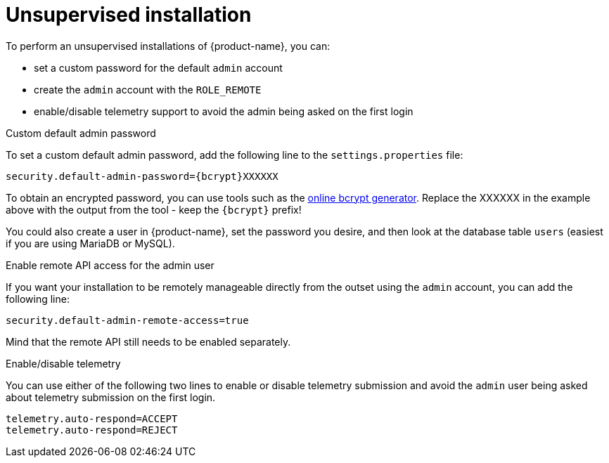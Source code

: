 // Licensed to the Technische Universität Darmstadt under one
// or more contributor license agreements.  See the NOTICE file
// distributed with this work for additional information
// regarding copyright ownership.  The Technische Universität Darmstadt 
// licenses this file to you under the Apache License, Version 2.0 (the
// "License"); you may not use this file except in compliance
// with the License.
//  
// http://www.apache.org/licenses/LICENSE-2.0
// 
// Unless required by applicable law or agreed to in writing, software
// distributed under the License is distributed on an "AS IS" BASIS,
// WITHOUT WARRANTIES OR CONDITIONS OF ANY KIND, either express or implied.
// See the License for the specific language governing permissions and
// limitations under the License.

= Unsupervised installation

To perform an unsupervised installations of {product-name}, you can:

* set a custom password for the default `admin` account
* create the `admin` account with the `ROLE_REMOTE`
* enable/disable telemetry support to avoid the admin being asked on the first login

.Custom default admin password
To set a custom default admin password, add the following line to the `settings.properties` file:

```
security.default-admin-password={bcrypt}XXXXXX
```

To obtain an encrypted password, you can use tools such as the 
link:https://bcrypt-generator.com[online bcrypt generator]. Replace the XXXXXX in the example
above with the output from the tool - keep the `{bcrypt}` prefix!

You could also create a user in {product-name}, set the password you desire, and then look at the
database table `users` (easiest if you are using MariaDB or MySQL).

.Enable remote API access for the admin user

If you want your installation to be remotely manageable directly from the outset using the `admin`
account, you can add the following line:

```
security.default-admin-remote-access=true
```

Mind that the remote API still needs to be enabled separately.

.Enable/disable telemetry

You can use either of the following two lines to enable or disable telemetry submission and avoid
the `admin` user being asked about telemetry submission on the first login.

```
telemetry.auto-respond=ACCEPT
telemetry.auto-respond=REJECT
```